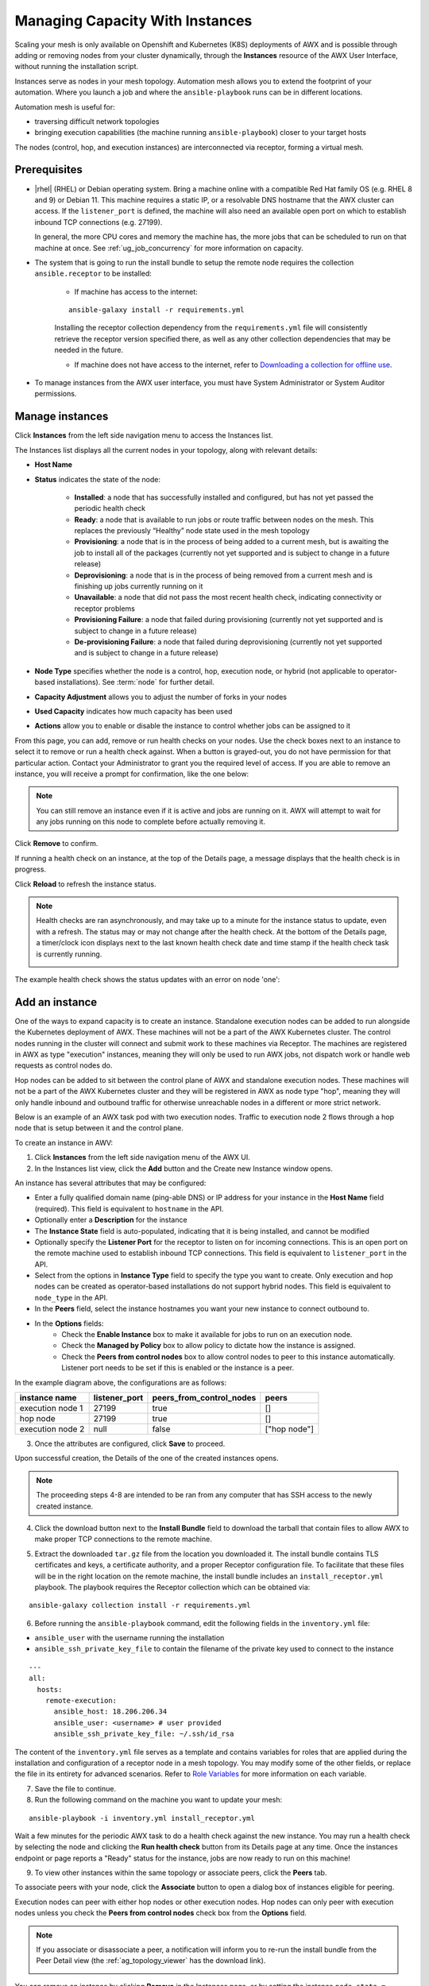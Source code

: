 .. _ag_instances:

Managing Capacity With Instances
=================================

.. index::
   pair: topology;capacity
   pair: mesh;capacity
   pair: remove;capacity
   pair: add;capacity

Scaling your mesh is only available on Openshift and Kubernetes (K8S) deployments of AWX and is possible through adding or removing nodes from your cluster dynamically, through the **Instances** resource of the AWX User Interface, without running the installation script.

Instances serve as nodes in your mesh topology. Automation mesh allows you to extend the footprint of your automation. Where you launch a job and where the ``ansible-playbook`` runs can be in different locations.

.. image:: ../common/images/instances_mesh_concept.png
	:alt: Site A pointing to Site B and dotted arrows to two hosts from Site B 

Automation mesh is useful for:

- traversing difficult network topologies
- bringing execution capabilities (the machine running ``ansible-playbook``) closer to your target hosts

The nodes (control, hop, and execution instances) are interconnected via receptor, forming a virtual mesh.

.. image:: ../common/images/instances_mesh_concept_with_nodes.png
	:alt: Control node pointing to hop node, which is pointing to two execution nodes.  


Prerequisites
--------------

- |rhel| (RHEL) or Debian operating system. Bring a machine online with a compatible Red Hat family OS (e.g. RHEL 8 and 9) or Debian 11. This machine requires a static IP, or a resolvable DNS hostname that the AWX cluster can access. If the ``listener_port`` is defined, the machine will also need an available open port on which to establish inbound TCP connections (e.g. 27199).

  In general, the more CPU cores and memory the machine has, the more jobs that can be scheduled to run on that machine at once. See :ref:`ug_job_concurrency` for more information on capacity.

- The system that is going to run the install bundle to setup the remote node requires the collection ``ansible.receptor`` to be installed:

	- If machine has access to the internet:

	::

		ansible-galaxy install -r requirements.yml


	Installing the receptor collection dependency from the ``requirements.yml`` file will consistently retrieve the receptor version specified there, as well as any other collection dependencies that may be needed in the future.

	- If machine does not have access to the internet, refer to `Downloading a collection for offline use <https://docs.ansible.com/ansible/latest/collections_guide/collections_installing.html#downloading-a-collection-for-offline-use>`_.


- To manage instances from the AWX user interface, you must have System Administrator or System Auditor permissions.


Manage instances
-----------------

Click **Instances** from the left side navigation menu to access the Instances list.

.. image:: ../common/images/instances_list_view.png
	:alt: List view of instances in AWX

The Instances list displays all the current nodes in your topology, along with relevant details:

- **Host Name**

.. _node_statuses:

- **Status** indicates the state of the node:

	- **Installed**: a node that has successfully installed and configured, but has not yet passed the periodic health check
	- **Ready**: a node that is available to run jobs or route traffic between nodes on the mesh. This replaces the previously “Healthy” node state used in the mesh topology
	- **Provisioning**: a node that is in the process of being added to a current mesh, but is awaiting the job to install all of the packages (currently not yet supported and is subject to change in a future release)
	- **Deprovisioning**: a node that is in the process of being removed from a current mesh and is finishing up jobs currently running on it 
	- **Unavailable**: a node that did not pass the most recent health check, indicating connectivity or receptor problems
	- **Provisioning Failure**: a node that failed during provisioning (currently not yet supported and is subject to change in a future release)
	- **De-provisioning Failure**: a node that failed during deprovisioning (currently not yet supported and is subject to change in a future release)

- **Node Type** specifies whether the node is a control, hop, execution node, or hybrid (not applicable to operator-based installations). See :term:`node` for further detail.
- **Capacity Adjustment** allows you to adjust the number of forks in your nodes
- **Used Capacity** indicates how much capacity has been used
- **Actions** allow you to enable or disable the instance to control whether jobs can be assigned to it

From this page, you can add, remove or run health checks on your nodes. Use the check boxes next to an instance to select it to remove or run a health check against. When a button is grayed-out, you do not have permission for that particular action. Contact your Administrator to grant you the required level of access. If you are able to remove an instance, you will receive a prompt for confirmation, like the one below:

.. image:: ../common/images/instances_delete_prompt.png
	:alt: Prompt for deleting instances in AWX.

.. note::

	You can still remove an instance even if it is active and jobs are running on it. AWX will attempt to wait for any jobs running on this node to complete before actually removing it.

Click **Remove** to confirm.

.. _health_check:

If running a health check on an instance, at the top of the Details page, a message displays that the health check is in progress. 

.. image:: ../common/images/instances_health_check.png
	:alt: Health check for instances in AWX

Click **Reload** to refresh the instance status. 

.. note::

	Health checks are ran asynchronously, and may take up to a minute for the instance status to update, even with a refresh. The status may or may not change after the health check. At the bottom of the Details page, a timer/clock icon displays next to the last known health check date and time stamp if the health check task is currently running.

	.. image:: ../common/images/instances_health_check_pending.png
		:alt: Health check for instance still in pending state.

The example health check shows the status updates with an error on node 'one':

.. image:: ../common/images/topology-viewer-instance-with-errors.png
	:alt: Health check showing an error in one of the instances.


Add an instance
----------------

One of the ways to expand capacity is to create an instance. Standalone execution nodes can be added to run alongside the Kubernetes deployment of AWX. These machines will not be a part of the AWX Kubernetes cluster. The control nodes running in the cluster will connect and submit work to these machines via Receptor. The machines are registered in AWX as type "execution" instances, meaning they will only be used to run AWX jobs, not dispatch work or handle web requests as control nodes do.

Hop nodes can be added to sit between the control plane of AWX and standalone execution nodes. These machines will not be a part of the AWX Kubernetes cluster and they will be registered in AWX as node type "hop", meaning they will only handle inbound and outbound traffic for otherwise unreachable nodes in a different or more strict network.

Below is an example of an AWX task pod with two execution nodes. Traffic to execution node 2 flows through a hop node that is setup between it and the control plane.

.. image:: ../common/images/instances_awx_task_pods_hopnode.png
	:alt: AWX task pod with a hop node between the control plane of AWX and standalone execution nodes.

To create an instance in AWV:

1. Click **Instances** from the left side navigation menu of the AWX UI.

2. In the Instances list view, click the **Add** button and the Create new Instance window opens.

.. image:: ../common/images/instances_create_new.png
	:alt: Create a new instance form.

An instance has several attributes that may be configured:

- Enter a fully qualified domain name (ping-able DNS) or IP address for your instance in the **Host Name** field (required). This field is equivalent to ``hostname`` in the API.
- Optionally enter a **Description** for the instance
- The **Instance State** field is auto-populated, indicating that it is being installed, and cannot be modified 
- Optionally specify the **Listener Port** for the receptor to listen on for incoming connections. This is an open port on the remote machine used to establish inbound TCP connections. This field is equivalent to ``listener_port`` in the API. 
- Select from the options in **Instance Type** field to specify the type you want to create. Only execution and hop nodes can be created as operator-based installations do not support hybrid nodes. This field is equivalent to ``node_type`` in the API. 
- In the **Peers** field, select the instance hostnames you want your new instance to connect outbound to. 
- In the **Options** fields:
	- Check the **Enable Instance** box to make it available for jobs to run on an execution node.
	- Check the **Managed by Policy** box to allow policy to dictate how the instance is assigned.
	- Check the **Peers from control nodes** box to allow control nodes to peer to this instance automatically. Listener port needs to be set if this is enabled or the instance is a peer.

In the example diagram above, the configurations are as follows:

+------------------+---------------+--------------------------+--------------+
| instance name    | listener_port | peers_from_control_nodes | peers        |
+==================+===============+==========================+==============+
| execution node 1 | 27199         | true                     | []           |
+------------------+---------------+--------------------------+--------------+
| hop node         | 27199         | true                     | []           |
+------------------+---------------+--------------------------+--------------+
| execution node 2 | null          | false                    | ["hop node"] |
+------------------+---------------+--------------------------+--------------+


3. Once the attributes are configured, click **Save** to proceed.

Upon successful creation, the Details of the one of the created instances opens.

.. image:: ../common/images/instances_create_details.png
	:alt: Details of the newly created instance.

.. note::

	The proceeding steps 4-8 are intended to be ran from any computer that has SSH access to the newly created instance. 

4. Click the download button next to the **Install Bundle** field to download the tarball that contain files to allow AWX to make proper TCP connections to the remote machine.

.. image:: ../common/images/instances_install_bundle.png
	:alt: Instance details showing the Download button in the Install Bundle field of the Details tab.

5. Extract the downloaded ``tar.gz`` file from the location you downloaded it. The install bundle contains TLS certificates and keys, a certificate authority, and a proper Receptor configuration file. To facilitate that these files will be in the right location on the remote machine, the install bundle includes an ``install_receptor.yml`` playbook. The playbook requires the Receptor collection which can be obtained via:

::

	ansible-galaxy collection install -r requirements.yml

6. Before running the ``ansible-playbook`` command, edit the following fields in the ``inventory.yml`` file:

- ``ansible_user`` with the username running the installation
- ``ansible_ssh_private_key_file`` to contain the filename of the private key used to connect to the instance

::

	---
	all:
	  hosts:
	    remote-execution:
	      ansible_host: 18.206.206.34
	      ansible_user: <username> # user provided
	      ansible_ssh_private_key_file: ~/.ssh/id_rsa

The content of the ``inventory.yml`` file serves as a template and contains variables for roles that are applied during the installation and configuration of a receptor node in a mesh topology. You may modify some of the other fields, or replace the file in its entirety for advanced scenarios. Refer to `Role Variables <https://github.com/ansible/receptor-collection/blob/main/README.md>`_ for more information on each variable.  

7. Save the file to continue.

8. Run the following command on the machine you want to update your mesh:

::

	ansible-playbook -i inventory.yml install_receptor.yml

Wait a few minutes for the periodic AWX task to do a health check against the new instance. You may run a health check by selecting the node and clicking the **Run health check** button from its Details page at any time. Once the instances endpoint or page reports a "Ready" status for the instance, jobs are now ready to run on this machine!

9. To view other instances within the same topology or associate peers, click the **Peers** tab. 

.. image:: ../common/images/instances_peers_tab.png
	:alt: "Peers" tab showing two peers.

To associate peers with your node, click the **Associate** button to open a dialog box of instances eligible for peering.

.. image:: ../common/images/instances_associate_peer.png
	:alt:  Instances available to peer with the example hop node.

Execution nodes can peer with either hop nodes or other execution nodes. Hop nodes can only peer with execution nodes unless you check the **Peers from control nodes** check box from the **Options** field.

.. note::

	If you associate or disassociate a peer, a notification will inform you to re-run the install bundle from the Peer Detail view (the :ref:`ag_topology_viewer` has the download link).

	.. image:: ../common/images/instances_associate_peer_reinstallmsg.png
		:alt: Notification to re-run the installation bundle due to change in the peering. 

You can remove an instance by clicking **Remove** in the Instances page, or by setting the instance ``node_state = deprovisioning`` via the API. Upon deleting, a pop-up message will appear to notify that you may need to re-run the install bundle to make sure things that were removed are no longer connected.


10. To view a graphical representation of your updated topology, refer to the :ref:`ag_topology_viewer` section of this guide.


Using a custom Receptor CA
---------------------------

The control nodes on the K8S cluster will communicate with execution nodes via mutual TLS TCP connections, running via Receptor. Execution nodes will verify incoming connections by ensuring the x509 certificate was issued by a trusted Certificate Authority (CA).

You may choose to provide your own CA for this validation. If no CA is provided, AWX operator will automatically generate one using OpenSSL.

Given custom ``ca.crt`` and ``ca.key`` stored locally, run the following:

::

	kubectl create secret tls awx-demo-receptor-ca \
   	--cert=/path/to/ca.crt --key=/path/to/ca.key

The secret should be named ``{AWX Custom Resource name}-receptor-ca``. In the above, the AWX Custom Resource name is "awx-demo". Replace "awx-demo" with your AWX Custom Resource name.

If this secret is created after AWX is deployed, run the following to restart the deployment:

::

	kubectl rollout restart deployment awx-demo


.. note::

	Changing the receptor CA will sever connections to any existing execution nodes. These nodes will enter an *Unavailable* state, and jobs will not be able to run on them. You will need to download and re-run the install bundle for each execution node. This will replace the TLS certificate files with those signed by the new CA. The execution nodes will then appear in a *Ready* state after a few minutes.

Troubleshooting
----------------

If you encounter issues while setting up instances, refer to these troubleshooting tips.

Fact cache not working
~~~~~~~~~~~~~~~~~~~~~~~

Make sure the system timezone on the execution node matches ``settings.TIME_ZONE`` (default is 'UTC') on AWX. Fact caching relies on comparing modified times of artifact files, and these modified times are not timezone-aware. Therefore, it is critical that the timezones of the execution nodes match AWX's timezone setting.

To set the system timezone to UTC:

::

	ln -s /usr/share/zoneinfo/Etc/UTC /etc/localtime


Permission denied errors
~~~~~~~~~~~~~~~~~~~~~~~~~~

Jobs may fail with the following error, or similar:

::

	"msg":"exec container process `/usr/local/bin/entrypoint`: Permission denied"


For RHEL-based machines, this could be due to SELinux that is enabled on the system. You can pass these ``extra_settings`` container options to override SELinux protections:

::

	DEFAULT_CONTAINER_RUN_OPTIONS = ['--network', 'slirp4netns:enable_ipv6=true', '--security-opt', 'label=disable']

